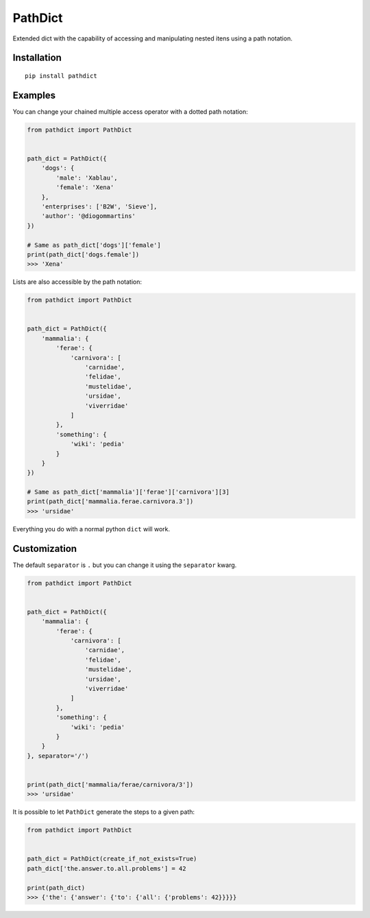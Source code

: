 PathDict
========

|Build Status| |codecov|

Extended dict with the capability of accessing and manipulating nested
itens using a path notation.

Installation
------------

::

    pip install pathdict

Examples
--------

You can change your chained multiple access operator with a dotted path
notation:

.. code:: python

    from pathdict import PathDict


    path_dict = PathDict({
        'dogs': {
            'male': 'Xablau',
            'female': 'Xena'
        },
        'enterprises': ['B2W', 'Sieve'],
        'author': '@diogommartins'
    })

    # Same as path_dict['dogs']['female']
    print(path_dict['dogs.female'])
    >>> 'Xena'

Lists are also accessible by the path notation:

.. code:: python

    from pathdict import PathDict


    path_dict = PathDict({
        'mammalia': {
            'ferae': {
                'carnivora': [
                    'carnidae',
                    'felidae',
                    'mustelidae',
                    'ursidae',
                    'viverridae'
                ]       
            },
            'something': {
                'wiki': 'pedia'
            }
        }
    })

    # Same as path_dict['mammalia']['ferae']['carnivora'][3]
    print(path_dict['mammalia.ferae.carnivora.3'])
    >>> 'ursidae'

Everything you do with a normal python ``dict`` will work.

Customization
-------------

The default ``separator`` is ``.`` but you can change it using the
``separator`` kwarg.

.. code:: python

    from pathdict import PathDict


    path_dict = PathDict({
        'mammalia': {
            'ferae': {
                'carnivora': [
                    'carnidae',
                    'felidae',
                    'mustelidae',
                    'ursidae',
                    'viverridae'
                ]
            },
            'something': {
                'wiki': 'pedia'
            }
        }
    }, separator='/')


    print(path_dict['mammalia/ferae/carnivora/3'])
    >>> 'ursidae'

It is possible to let ``PathDict`` generate the steps to a given path:

.. code:: python

    from pathdict import PathDict


    path_dict = PathDict(create_if_not_exists=True)
    path_dict['the.answer.to.all.problems'] = 42

    print(path_dict)
    >>> {'the': {'answer': {'to': {'all': {'problems': 42}}}}}

.. |Build Status| image:: https://travis-ci.org/diogommartins/simple_json_logger.svg?branch=master
   :target: https://travis-ci.org/diogommartins/pathdict
.. |codecov| image:: https://codecov.io/gh/diogommartins/simple_json_logger/branch/master/graph/badge.svg
   :target: https://codecov.io/gh/diogommartins/pathdict
